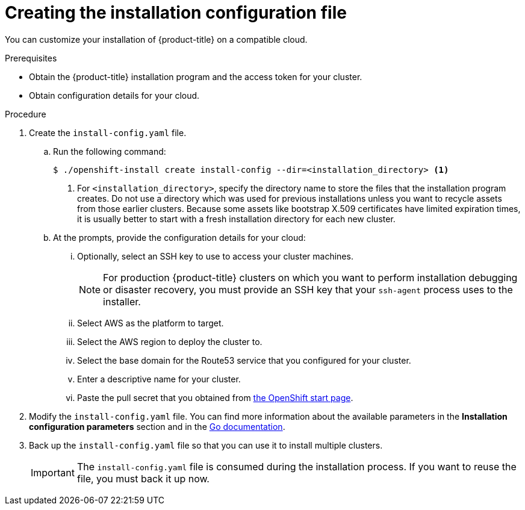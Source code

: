 // Module included in the following assemblies:
//
// * installing/installing_aws/installing-aws-customizations.adoc
// Consider also adding the installation-configuration-parameters.adoc module.

[id="installation-initializing_{context}"]
= Creating the installation configuration file

You can customize your installation of {product-title} on a compatible cloud.

.Prerequisites

* Obtain the {product-title} installation program and the access token for your cluster.
* Obtain configuration details for your cloud.

.Procedure

. Create the `install-config.yaml` file.
.. Run the following command:
+
----
$ ./openshift-install create install-config --dir=<installation_directory> <1>
----
<1> For `<installation_directory>`, specify the directory name to store the
files that the installation program creates.  Do not use a directory which
was used for previous installations unless you want to recycle assets from
those earlier clusters.  Because some assets like bootstrap X.509 certificates
have limited expiration times, it is usually better to start with a fresh
installation directory for each new cluster.
.. At the prompts, provide the configuration details for your cloud:
... Optionally, select an SSH key to use to access your cluster machines.
+
[NOTE]
====
For production {product-title} clusters on which you want to perform installation
debugging or disaster recovery, you must provide an SSH key that your `ssh-agent`
process uses to the installer.
====
... Select AWS as the platform to target.
... Select the AWS region to deploy the cluster to.
... Select the base domain for the Route53 service that you configured for your cluster.
... Enter a descriptive name for your cluster.
... Paste the pull secret that you obtained from
link:https://cloud.openshift.com/clusters/install[the OpenShift start page].

. Modify the `install-config.yaml` file. You can find more information about
the available parameters in the *Installation configuration parameters* section
and in the
link:https://godoc.org/github.com/openshift/installer/pkg/types#InstallConfig[Go documentation].

. Back up the `install-config.yaml` file so that you can use
it to install multiple clusters.
+
[IMPORTANT]
====
The `install-config.yaml` file is consumed during the installation process. If
you want to reuse the file, you must back it up now.
====

